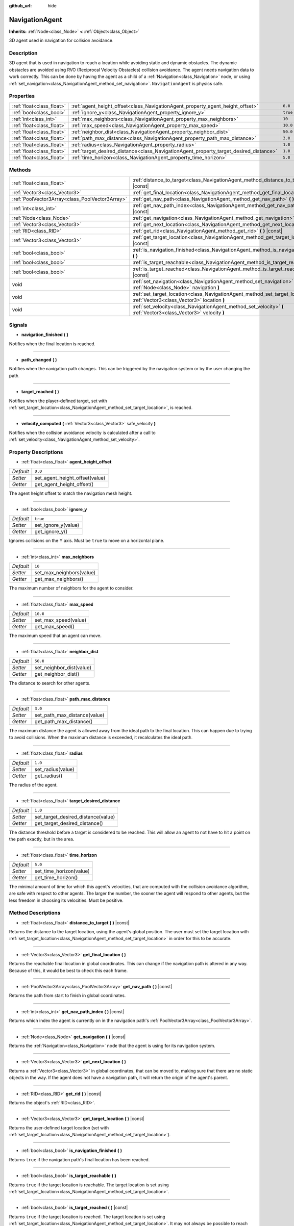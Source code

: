 :github_url: hide

.. Generated automatically by doc/tools/make_rst.py in Godot's source tree.
.. DO NOT EDIT THIS FILE, but the NavigationAgent.xml source instead.
.. The source is found in doc/classes or modules/<name>/doc_classes.

.. _class_NavigationAgent:

NavigationAgent
===============

**Inherits:** :ref:`Node<class_Node>` **<** :ref:`Object<class_Object>`

3D agent used in navigation for collision avoidance.

Description
-----------

3D agent that is used in navigation to reach a location while avoiding static and dynamic obstacles. The dynamic obstacles are avoided using RVO (Reciprocal Velocity Obstacles) collision avoidance. The agent needs navigation data to work correctly. This can be done by having the agent as a child of a :ref:`Navigation<class_Navigation>` node, or using :ref:`set_navigation<class_NavigationAgent_method_set_navigation>`. ``NavigationAgent`` is physics safe.

Properties
----------

+---------------------------+----------------------------------------------------------------------------------------+----------+
| :ref:`float<class_float>` | :ref:`agent_height_offset<class_NavigationAgent_property_agent_height_offset>`         | ``0.0``  |
+---------------------------+----------------------------------------------------------------------------------------+----------+
| :ref:`bool<class_bool>`   | :ref:`ignore_y<class_NavigationAgent_property_ignore_y>`                               | ``true`` |
+---------------------------+----------------------------------------------------------------------------------------+----------+
| :ref:`int<class_int>`     | :ref:`max_neighbors<class_NavigationAgent_property_max_neighbors>`                     | ``10``   |
+---------------------------+----------------------------------------------------------------------------------------+----------+
| :ref:`float<class_float>` | :ref:`max_speed<class_NavigationAgent_property_max_speed>`                             | ``10.0`` |
+---------------------------+----------------------------------------------------------------------------------------+----------+
| :ref:`float<class_float>` | :ref:`neighbor_dist<class_NavigationAgent_property_neighbor_dist>`                     | ``50.0`` |
+---------------------------+----------------------------------------------------------------------------------------+----------+
| :ref:`float<class_float>` | :ref:`path_max_distance<class_NavigationAgent_property_path_max_distance>`             | ``3.0``  |
+---------------------------+----------------------------------------------------------------------------------------+----------+
| :ref:`float<class_float>` | :ref:`radius<class_NavigationAgent_property_radius>`                                   | ``1.0``  |
+---------------------------+----------------------------------------------------------------------------------------+----------+
| :ref:`float<class_float>` | :ref:`target_desired_distance<class_NavigationAgent_property_target_desired_distance>` | ``1.0``  |
+---------------------------+----------------------------------------------------------------------------------------+----------+
| :ref:`float<class_float>` | :ref:`time_horizon<class_NavigationAgent_property_time_horizon>`                       | ``5.0``  |
+---------------------------+----------------------------------------------------------------------------------------+----------+

Methods
-------

+-------------------------------------------------+---------------------------------------------------------------------------------------------------------------------------------+
| :ref:`float<class_float>`                       | :ref:`distance_to_target<class_NavigationAgent_method_distance_to_target>` **(** **)** |const|                                  |
+-------------------------------------------------+---------------------------------------------------------------------------------------------------------------------------------+
| :ref:`Vector3<class_Vector3>`                   | :ref:`get_final_location<class_NavigationAgent_method_get_final_location>` **(** **)**                                          |
+-------------------------------------------------+---------------------------------------------------------------------------------------------------------------------------------+
| :ref:`PoolVector3Array<class_PoolVector3Array>` | :ref:`get_nav_path<class_NavigationAgent_method_get_nav_path>` **(** **)** |const|                                              |
+-------------------------------------------------+---------------------------------------------------------------------------------------------------------------------------------+
| :ref:`int<class_int>`                           | :ref:`get_nav_path_index<class_NavigationAgent_method_get_nav_path_index>` **(** **)** |const|                                  |
+-------------------------------------------------+---------------------------------------------------------------------------------------------------------------------------------+
| :ref:`Node<class_Node>`                         | :ref:`get_navigation<class_NavigationAgent_method_get_navigation>` **(** **)** |const|                                          |
+-------------------------------------------------+---------------------------------------------------------------------------------------------------------------------------------+
| :ref:`Vector3<class_Vector3>`                   | :ref:`get_next_location<class_NavigationAgent_method_get_next_location>` **(** **)**                                            |
+-------------------------------------------------+---------------------------------------------------------------------------------------------------------------------------------+
| :ref:`RID<class_RID>`                           | :ref:`get_rid<class_NavigationAgent_method_get_rid>` **(** **)** |const|                                                        |
+-------------------------------------------------+---------------------------------------------------------------------------------------------------------------------------------+
| :ref:`Vector3<class_Vector3>`                   | :ref:`get_target_location<class_NavigationAgent_method_get_target_location>` **(** **)** |const|                                |
+-------------------------------------------------+---------------------------------------------------------------------------------------------------------------------------------+
| :ref:`bool<class_bool>`                         | :ref:`is_navigation_finished<class_NavigationAgent_method_is_navigation_finished>` **(** **)**                                  |
+-------------------------------------------------+---------------------------------------------------------------------------------------------------------------------------------+
| :ref:`bool<class_bool>`                         | :ref:`is_target_reachable<class_NavigationAgent_method_is_target_reachable>` **(** **)**                                        |
+-------------------------------------------------+---------------------------------------------------------------------------------------------------------------------------------+
| :ref:`bool<class_bool>`                         | :ref:`is_target_reached<class_NavigationAgent_method_is_target_reached>` **(** **)** |const|                                    |
+-------------------------------------------------+---------------------------------------------------------------------------------------------------------------------------------+
| void                                            | :ref:`set_navigation<class_NavigationAgent_method_set_navigation>` **(** :ref:`Node<class_Node>` navigation **)**               |
+-------------------------------------------------+---------------------------------------------------------------------------------------------------------------------------------+
| void                                            | :ref:`set_target_location<class_NavigationAgent_method_set_target_location>` **(** :ref:`Vector3<class_Vector3>` location **)** |
+-------------------------------------------------+---------------------------------------------------------------------------------------------------------------------------------+
| void                                            | :ref:`set_velocity<class_NavigationAgent_method_set_velocity>` **(** :ref:`Vector3<class_Vector3>` velocity **)**               |
+-------------------------------------------------+---------------------------------------------------------------------------------------------------------------------------------+

Signals
-------

.. _class_NavigationAgent_signal_navigation_finished:

- **navigation_finished** **(** **)**

Notifies when the final location is reached.

----

.. _class_NavigationAgent_signal_path_changed:

- **path_changed** **(** **)**

Notifies when the navigation path changes. This can be triggered by the navigation system or by the user changing the path.

----

.. _class_NavigationAgent_signal_target_reached:

- **target_reached** **(** **)**

Notifies when the player-defined target, set with :ref:`set_target_location<class_NavigationAgent_method_set_target_location>`, is reached.

----

.. _class_NavigationAgent_signal_velocity_computed:

- **velocity_computed** **(** :ref:`Vector3<class_Vector3>` safe_velocity **)**

Notifies when the collision avoidance velocity is calculated after a call to :ref:`set_velocity<class_NavigationAgent_method_set_velocity>`.

Property Descriptions
---------------------

.. _class_NavigationAgent_property_agent_height_offset:

- :ref:`float<class_float>` **agent_height_offset**

+-----------+--------------------------------+
| *Default* | ``0.0``                        |
+-----------+--------------------------------+
| *Setter*  | set_agent_height_offset(value) |
+-----------+--------------------------------+
| *Getter*  | get_agent_height_offset()      |
+-----------+--------------------------------+

The agent height offset to match the navigation mesh height.

----

.. _class_NavigationAgent_property_ignore_y:

- :ref:`bool<class_bool>` **ignore_y**

+-----------+---------------------+
| *Default* | ``true``            |
+-----------+---------------------+
| *Setter*  | set_ignore_y(value) |
+-----------+---------------------+
| *Getter*  | get_ignore_y()      |
+-----------+---------------------+

Ignores collisions on the Y axis. Must be ``true`` to move on a horizontal plane.

----

.. _class_NavigationAgent_property_max_neighbors:

- :ref:`int<class_int>` **max_neighbors**

+-----------+--------------------------+
| *Default* | ``10``                   |
+-----------+--------------------------+
| *Setter*  | set_max_neighbors(value) |
+-----------+--------------------------+
| *Getter*  | get_max_neighbors()      |
+-----------+--------------------------+

The maximum number of neighbors for the agent to consider.

----

.. _class_NavigationAgent_property_max_speed:

- :ref:`float<class_float>` **max_speed**

+-----------+----------------------+
| *Default* | ``10.0``             |
+-----------+----------------------+
| *Setter*  | set_max_speed(value) |
+-----------+----------------------+
| *Getter*  | get_max_speed()      |
+-----------+----------------------+

The maximum speed that an agent can move.

----

.. _class_NavigationAgent_property_neighbor_dist:

- :ref:`float<class_float>` **neighbor_dist**

+-----------+--------------------------+
| *Default* | ``50.0``                 |
+-----------+--------------------------+
| *Setter*  | set_neighbor_dist(value) |
+-----------+--------------------------+
| *Getter*  | get_neighbor_dist()      |
+-----------+--------------------------+

The distance to search for other agents.

----

.. _class_NavigationAgent_property_path_max_distance:

- :ref:`float<class_float>` **path_max_distance**

+-----------+------------------------------+
| *Default* | ``3.0``                      |
+-----------+------------------------------+
| *Setter*  | set_path_max_distance(value) |
+-----------+------------------------------+
| *Getter*  | get_path_max_distance()      |
+-----------+------------------------------+

The maximum distance the agent is allowed away from the ideal path to the final location. This can happen due to trying to avoid collisions. When the maximum distance is exceeded, it recalculates the ideal path.

----

.. _class_NavigationAgent_property_radius:

- :ref:`float<class_float>` **radius**

+-----------+-------------------+
| *Default* | ``1.0``           |
+-----------+-------------------+
| *Setter*  | set_radius(value) |
+-----------+-------------------+
| *Getter*  | get_radius()      |
+-----------+-------------------+

The radius of the agent.

----

.. _class_NavigationAgent_property_target_desired_distance:

- :ref:`float<class_float>` **target_desired_distance**

+-----------+------------------------------------+
| *Default* | ``1.0``                            |
+-----------+------------------------------------+
| *Setter*  | set_target_desired_distance(value) |
+-----------+------------------------------------+
| *Getter*  | get_target_desired_distance()      |
+-----------+------------------------------------+

The distance threshold before a target is considered to be reached. This will allow an agent to not have to hit a point on the path exactly, but in the area.

----

.. _class_NavigationAgent_property_time_horizon:

- :ref:`float<class_float>` **time_horizon**

+-----------+-------------------------+
| *Default* | ``5.0``                 |
+-----------+-------------------------+
| *Setter*  | set_time_horizon(value) |
+-----------+-------------------------+
| *Getter*  | get_time_horizon()      |
+-----------+-------------------------+

The minimal amount of time for which this agent's velocities, that are computed with the collision avoidance algorithm, are safe with respect to other agents. The larger the number, the sooner the agent will respond to other agents, but the less freedom in choosing its velocities. Must be positive.

Method Descriptions
-------------------

.. _class_NavigationAgent_method_distance_to_target:

- :ref:`float<class_float>` **distance_to_target** **(** **)** |const|

Returns the distance to the target location, using the agent's global position. The user must set the target location with :ref:`set_target_location<class_NavigationAgent_method_set_target_location>` in order for this to be accurate.

----

.. _class_NavigationAgent_method_get_final_location:

- :ref:`Vector3<class_Vector3>` **get_final_location** **(** **)**

Returns the reachable final location in global coordinates. This can change if the navigation path is altered in any way. Because of this, it would be best to check this each frame.

----

.. _class_NavigationAgent_method_get_nav_path:

- :ref:`PoolVector3Array<class_PoolVector3Array>` **get_nav_path** **(** **)** |const|

Returns the path from start to finish in global coordinates.

----

.. _class_NavigationAgent_method_get_nav_path_index:

- :ref:`int<class_int>` **get_nav_path_index** **(** **)** |const|

Returns which index the agent is currently on in the navigation path's :ref:`PoolVector3Array<class_PoolVector3Array>`.

----

.. _class_NavigationAgent_method_get_navigation:

- :ref:`Node<class_Node>` **get_navigation** **(** **)** |const|

Returns the :ref:`Navigation<class_Navigation>` node that the agent is using for its navigation system.

----

.. _class_NavigationAgent_method_get_next_location:

- :ref:`Vector3<class_Vector3>` **get_next_location** **(** **)**

Returns a :ref:`Vector3<class_Vector3>` in global coordinates, that can be moved to, making sure that there are no static objects in the way. If the agent does not have a navigation path, it will return the origin of the agent's parent.

----

.. _class_NavigationAgent_method_get_rid:

- :ref:`RID<class_RID>` **get_rid** **(** **)** |const|

Returns the object's :ref:`RID<class_RID>`.

----

.. _class_NavigationAgent_method_get_target_location:

- :ref:`Vector3<class_Vector3>` **get_target_location** **(** **)** |const|

Returns the user-defined target location (set with :ref:`set_target_location<class_NavigationAgent_method_set_target_location>`).

----

.. _class_NavigationAgent_method_is_navigation_finished:

- :ref:`bool<class_bool>` **is_navigation_finished** **(** **)**

Returns ``true`` if the navigation path's final location has been reached.

----

.. _class_NavigationAgent_method_is_target_reachable:

- :ref:`bool<class_bool>` **is_target_reachable** **(** **)**

Returns ``true`` if the target location is reachable. The target location is set using :ref:`set_target_location<class_NavigationAgent_method_set_target_location>`.

----

.. _class_NavigationAgent_method_is_target_reached:

- :ref:`bool<class_bool>` **is_target_reached** **(** **)** |const|

Returns ``true`` if the target location is reached. The target location is set using :ref:`set_target_location<class_NavigationAgent_method_set_target_location>`. It may not always be possible to reach the target location. It should always be possible to reach the final location though. See :ref:`get_final_location<class_NavigationAgent_method_get_final_location>`.

----

.. _class_NavigationAgent_method_set_navigation:

- void **set_navigation** **(** :ref:`Node<class_Node>` navigation **)**

Sets the :ref:`Navigation<class_Navigation>` node used by the agent. Useful when you don't want to make the agent a child of a :ref:`Navigation<class_Navigation>` node.

----

.. _class_NavigationAgent_method_set_target_location:

- void **set_target_location** **(** :ref:`Vector3<class_Vector3>` location **)**

Sets the user desired final location. This will clear the current navigation path.

----

.. _class_NavigationAgent_method_set_velocity:

- void **set_velocity** **(** :ref:`Vector3<class_Vector3>` velocity **)**

Sends the passed in velocity to the collision avoidance algorithm. It will adjust the velocity to avoid collisions. Once the adjustment to the velocity is complete, it will emit the :ref:`velocity_computed<class_NavigationAgent_signal_velocity_computed>` signal.

.. |virtual| replace:: :abbr:`virtual (This method should typically be overridden by the user to have any effect.)`
.. |const| replace:: :abbr:`const (This method has no side effects. It doesn't modify any of the instance's member variables.)`
.. |vararg| replace:: :abbr:`vararg (This method accepts any number of arguments after the ones described here.)`
